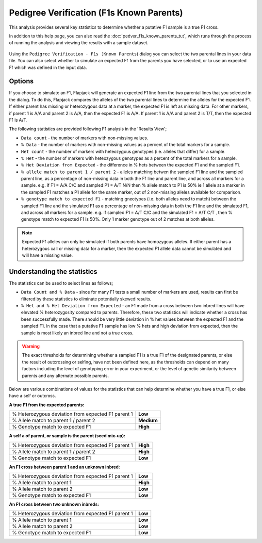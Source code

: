 Pedigree Verification (F1s Known Parents)
=========================================

This analysis provides several key statistics to determine whether a putative F1 sample is a true F1 cross.

In addition to this help page, you can also read the :doc:`pedver_f1s_known_parents_tut`, which runs through the process of running the analysis and viewing the results with a sample dataset.

 |PedVerF1sKnownParentsDialog|

Using the ``Pedigree Verification - F1s (Known Parents``) dialog you can select the two parental lines in your data file. You can also select whether to simulate an expected F1 from the parents you have selected, or to use an expected F1 which was defined in the input data.

Options
-------

If you choose to simulate an F1, Flapjack will generate an expected F1 line from the two parental lines that you selected in the dialog. To do this, Flapjack compares the alleles of the two parental lines to determine the alleles for the expected F1. If either parent has missing or heterozygous data at a marker, the expected F1 is left as missing data. For other markers, if parent 1 is A/A and parent 2 is A/A, then the expected F1 is A/A. If parent 1 is A/A and parent 2 is T/T, then the expected F1 is A/T.

The following statistics are provided following F1 analysis in the 'Results View';

* ``Data count`` - the number of markers with non-missing values.

* ``% Data`` - the number of markers with non-missing values as a percent of the total markers for a sample.

* ``Het count`` - the number of markers with heteozygous genotypes (i.e. alleles that differ) for a sample.

* ``% Het`` - the number of markers with heteozygous genotypes as a percent of the total markers for a sample.

* ``% Het Deviation from Expected`` - the difference in % hets between the expected F1 and the sampled F1.

* ``% allele match to parent 1 / parent 2`` - alleles matching betwen the sampled F1 line and the sampled parent line, as a percentage of non-missing data in both the F1 line and parent line, and across all markers for a sample. e.g. if F1 = A/A C/C and sampled P1 = A/T N/N then % allele match to P1 is 50% ie 1 allele at a marker in the sampled F1 matches a P1 allele for the same marker, out of 2 non-missing alleles available for comparison.

* ``% genotype match to expected F1`` - matching gneotypes (i.e. both alleles need to match) between the sampled F1 line and the simulated F1 as a percentage of non-missing data in both the F1 line and the simulated F1, and across all markers for a sample. e.g. if sampled F1 = A/T C/C and the simulated F1 = A/T C/T , then % genotype match to expected F1 is 50%. Only 1 marker genotype out of 2 matches at both alleles. 

.. note::
 Expected F1 alleles can only be simulated if both parents have homozygous alleles. If either parent has a heterozygous call or missing data for a marker, then the expected F1 allele data cannot be simulated and will have a missing value. 

Understanding the statistics
----------------------------

The statistics can be used to select lines as follows; 

* ``Data Count and % Data`` - since for many F1 tests a small number of markers are used, results can first be filtered by these statistics to eliminate potentially skewed results.

* ``% Het and % Het Deviation from Expected`` - an F1 made from a cross between two inbred lines will have elevated % heterozygosity compared to parents. Therefore, these two statistics will indicate whether a cross has been successfully made. There should be very little deviation in % het values between the expected F1 and the sampled F1. In the case that a putative F1 sample has low % hets and high deviation from expected, then the sample is most likely an inbred line and not a true cross.

.. warning:: 
 The exact thresholds for determining whether a sampled F1 is a true F1 of the designated parents, or else the result of outcrossing or selfing, have not been defined here, as the thresholds can depend on many factors including the level of genotyping error in your experiment, or the level of genetic similarity between parents and any alternate possible parents.


Below are various combinations of values for the statistics that can help determine whether you have a true F1, or else have a self or outcross.

**A true F1 from the expected parents:**

+----------------------------------------------------+-----------------+
| % Heterozygous deviation from expected F1 parent 1 | **Low**         |
+----------------------------------------------------+-----------------+
| % Allele match to parent 1 / parent 2              | **Medium**      |
+----------------------------------------------------+-----------------+
| % Genotype match to expected F1                    | **High**        |
+----------------------------------------------------+-----------------+

**A self a of parent, or sample is the parent (seed mix-up):**

+----------------------------------------------------+-----------------+
| % Heterozygous deviation from expected F1 parent 1 | **High**        |
+----------------------------------------------------+-----------------+
| % Allele match to parent 1 / parent 2              | **High**        |
+----------------------------------------------------+-----------------+
| % Genotype match to expected F1                    | **Low**         |
+----------------------------------------------------+-----------------+

**An F1 cross between parent 1 and an unknown inbred:**

+----------------------------------------------------+-----------------+
| % Heterozygous deviation from expected F1 parent 1 | **Low**         |
+----------------------------------------------------+-----------------+
| % Allele match to parent 1                         | **High**        |
+----------------------------------------------------+-----------------+
| % Allele match to parent 2                         | **Low**         |
+----------------------------------------------------+-----------------+
| % Genotype match to expected F1                    | **Low**         |
+----------------------------------------------------+-----------------+

**An F1 cross between two unknown inbreds:**

+----------------------------------------------------+-----------------+
| % Heterozygous deviation from expected F1 parent 1 | **Low**         |
+----------------------------------------------------+-----------------+
| % Allele match to parent 1                         | **Low**         |
+----------------------------------------------------+-----------------+
| % Allele match to parent 2                         | **Low**         |
+----------------------------------------------------+-----------------+
| % Genotype match to expected F1                    | **Low**         |
+----------------------------------------------------+-----------------+



.. |PedVerF1sKnownParentsDialog| image:: images/PedVerF1sKnownParentsDialog.png
